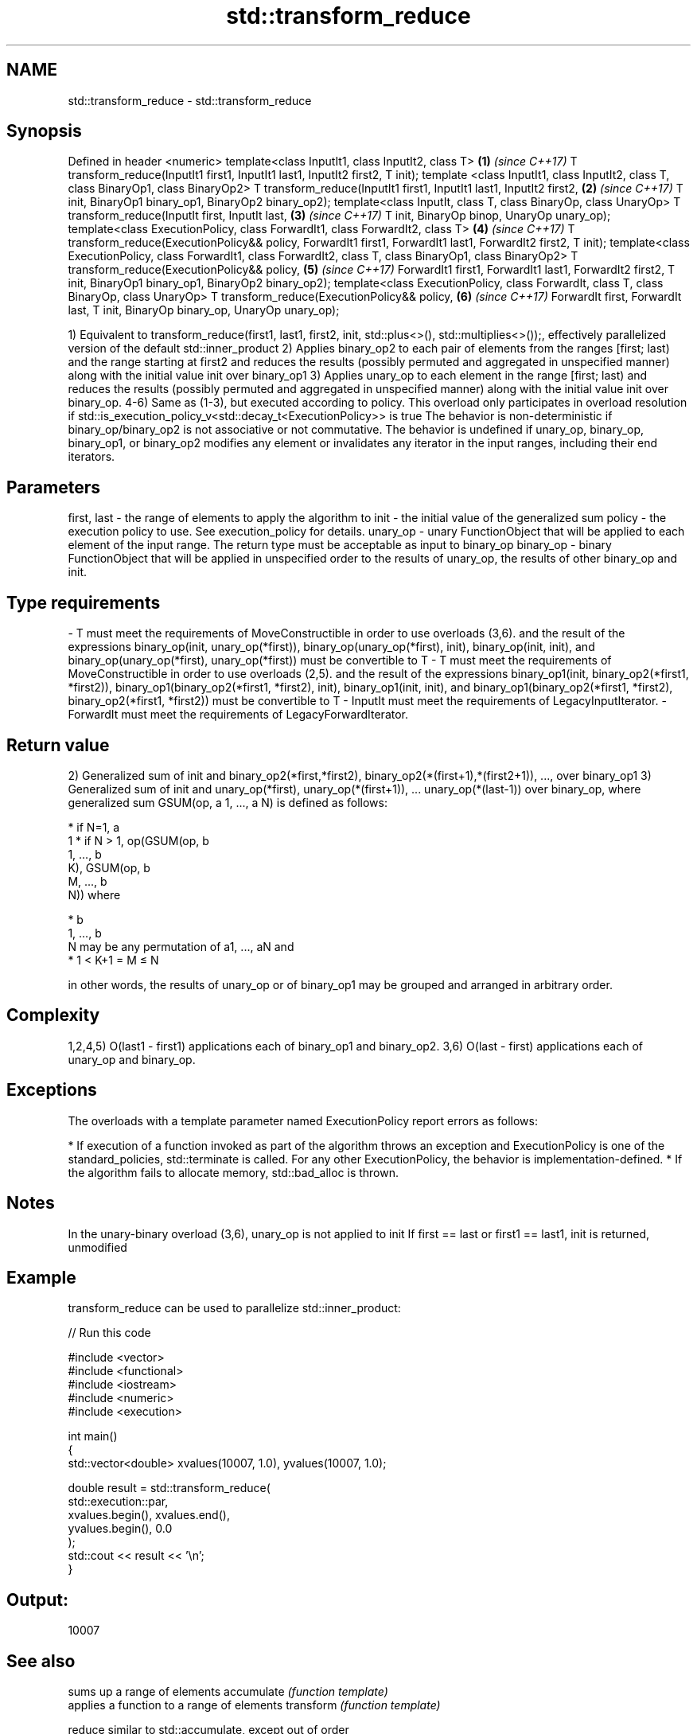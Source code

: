 .TH std::transform_reduce 3 "2020.03.24" "http://cppreference.com" "C++ Standard Libary"
.SH NAME
std::transform_reduce \- std::transform_reduce

.SH Synopsis

Defined in header <numeric>
template<class InputIt1, class InputIt2, class T>                                    \fB(1)\fP \fI(since C++17)\fP
T transform_reduce(InputIt1 first1, InputIt1 last1, InputIt2 first2, T init);
template <class InputIt1, class InputIt2, class T, class BinaryOp1, class BinaryOp2>
T transform_reduce(InputIt1 first1, InputIt1 last1, InputIt2 first2,                 \fB(2)\fP \fI(since C++17)\fP
T init, BinaryOp1 binary_op1, BinaryOp2 binary_op2);
template<class InputIt, class T, class BinaryOp, class UnaryOp>
T transform_reduce(InputIt first, InputIt last,                                      \fB(3)\fP \fI(since C++17)\fP
T init, BinaryOp binop, UnaryOp unary_op);
template<class ExecutionPolicy,
class ForwardIt1, class ForwardIt2, class T>                                         \fB(4)\fP \fI(since C++17)\fP
T transform_reduce(ExecutionPolicy&& policy,
ForwardIt1 first1, ForwardIt1 last1, ForwardIt2 first2, T init);
template<class ExecutionPolicy,
class ForwardIt1, class ForwardIt2, class T, class BinaryOp1, class BinaryOp2>
T transform_reduce(ExecutionPolicy&& policy,                                         \fB(5)\fP \fI(since C++17)\fP
ForwardIt1 first1, ForwardIt1 last1, ForwardIt2 first2,
T init, BinaryOp1 binary_op1, BinaryOp2 binary_op2);
template<class ExecutionPolicy,
class ForwardIt, class T, class BinaryOp, class UnaryOp>
T transform_reduce(ExecutionPolicy&& policy,                                         \fB(6)\fP \fI(since C++17)\fP
ForwardIt first, ForwardIt last,
T init, BinaryOp binary_op, UnaryOp unary_op);

1) Equivalent to transform_reduce(first1, last1, first2, init, std::plus<>(), std::multiplies<>());, effectively parallelized version of the default std::inner_product
2) Applies binary_op2 to each pair of elements from the ranges [first; last) and the range starting at first2 and reduces the results (possibly permuted and aggregated in unspecified manner) along with the initial value init over binary_op1
3) Applies unary_op to each element in the range [first; last) and reduces the results (possibly permuted and aggregated in unspecified manner) along with the initial value init over binary_op.
4-6) Same as (1-3), but executed according to policy. This overload only participates in overload resolution if std::is_execution_policy_v<std::decay_t<ExecutionPolicy>> is true
The behavior is non-deterministic if binary_op/binary_op2 is not associative or not commutative.
The behavior is undefined if unary_op, binary_op, binary_op1, or binary_op2 modifies any element or invalidates any iterator in the input ranges, including their end iterators.

.SH Parameters


first, last - the range of elements to apply the algorithm to
init        - the initial value of the generalized sum
policy      - the execution policy to use. See execution_policy for details.
unary_op    - unary FunctionObject that will be applied to each element of the input range. The return type must be acceptable as input to binary_op
binary_op   - binary FunctionObject that will be applied in unspecified order to the results of unary_op, the results of other binary_op and init.
.SH Type requirements
-
T must meet the requirements of MoveConstructible in order to use overloads (3,6). and the result of the expressions binary_op(init, unary_op(*first)), binary_op(unary_op(*first), init), binary_op(init, init), and binary_op(unary_op(*first), unary_op(*first)) must be convertible to T
-
T must meet the requirements of MoveConstructible in order to use overloads (2,5). and the result of the expressions binary_op1(init, binary_op2(*first1, *first2)), binary_op1(binary_op2(*first1, *first2), init), binary_op1(init, init), and binary_op1(binary_op2(*first1, *first2), binary_op2(*first1, *first2)) must be convertible to T
-
InputIt must meet the requirements of LegacyInputIterator.
-
ForwardIt must meet the requirements of LegacyForwardIterator.


.SH Return value

2) Generalized sum of init and binary_op2(*first,*first2), binary_op2(*(first+1),*(first2+1)), ..., over binary_op1
3) Generalized sum of init and unary_op(*first), unary_op(*(first+1)), ... unary_op(*(last-1)) over binary_op,
where generalized sum GSUM(op, a
1, ..., a
N) is defined as follows:

* if N=1, a
  1
* if N > 1, op(GSUM(op, b
  1, ..., b
  K), GSUM(op, b
  M, ..., b
  N)) where



      * b
        1, ..., b
        N may be any permutation of a1, ..., aN and
      * 1 < K+1 = M ≤ N


in other words, the results of unary_op or of binary_op1 may be grouped and arranged in arbitrary order.

.SH Complexity

1,2,4,5) O(last1 - first1) applications each of binary_op1 and binary_op2.
3,6) O(last - first) applications each of unary_op and binary_op.

.SH Exceptions

The overloads with a template parameter named ExecutionPolicy report errors as follows:

* If execution of a function invoked as part of the algorithm throws an exception and ExecutionPolicy is one of the standard_policies, std::terminate is called. For any other ExecutionPolicy, the behavior is implementation-defined.
* If the algorithm fails to allocate memory, std::bad_alloc is thrown.


.SH Notes

In the unary-binary overload (3,6), unary_op is not applied to init
If first == last or first1 == last1, init is returned, unmodified

.SH Example

transform_reduce can be used to parallelize std::inner_product:

// Run this code

  #include <vector>
  #include <functional>
  #include <iostream>
  #include <numeric>
  #include <execution>

  int main()
  {
      std::vector<double> xvalues(10007, 1.0), yvalues(10007, 1.0);

      double result = std::transform_reduce(
          std::execution::par,
          xvalues.begin(), xvalues.end(),
          yvalues.begin(), 0.0
      );
      std::cout << result << '\\n';
  }

.SH Output:

  10007


.SH See also


           sums up a range of elements
accumulate \fI(function template)\fP
           applies a function to a range of elements
transform  \fI(function template)\fP

reduce     similar to std::accumulate, except out of order
           \fI(function template)\fP
\fI(C++17)\fP




